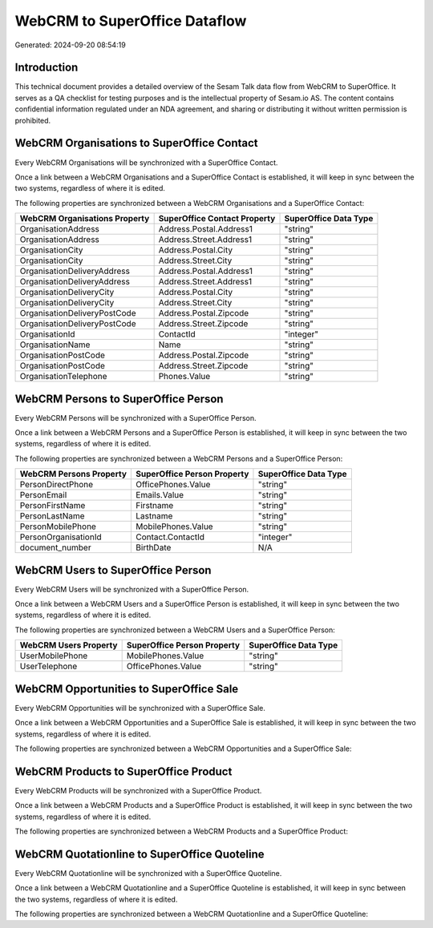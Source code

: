 ==============================
WebCRM to SuperOffice Dataflow
==============================

Generated: 2024-09-20 08:54:19

Introduction
------------

This technical document provides a detailed overview of the Sesam Talk data flow from WebCRM to SuperOffice. It serves as a QA checklist for testing purposes and is the intellectual property of Sesam.io AS. The content contains confidential information regulated under an NDA agreement, and sharing or distributing it without written permission is prohibited.

WebCRM Organisations to SuperOffice Contact
-------------------------------------------
Every WebCRM Organisations will be synchronized with a SuperOffice Contact.

Once a link between a WebCRM Organisations and a SuperOffice Contact is established, it will keep in sync between the two systems, regardless of where it is edited.

The following properties are synchronized between a WebCRM Organisations and a SuperOffice Contact:

.. list-table::
   :header-rows: 1

   * - WebCRM Organisations Property
     - SuperOffice Contact Property
     - SuperOffice Data Type
   * - OrganisationAddress
     - Address.Postal.Address1
     - "string"
   * - OrganisationAddress
     - Address.Street.Address1
     - "string"
   * - OrganisationCity
     - Address.Postal.City
     - "string"
   * - OrganisationCity
     - Address.Street.City
     - "string"
   * - OrganisationDeliveryAddress
     - Address.Postal.Address1
     - "string"
   * - OrganisationDeliveryAddress
     - Address.Street.Address1
     - "string"
   * - OrganisationDeliveryCity
     - Address.Postal.City
     - "string"
   * - OrganisationDeliveryCity
     - Address.Street.City
     - "string"
   * - OrganisationDeliveryPostCode
     - Address.Postal.Zipcode
     - "string"
   * - OrganisationDeliveryPostCode
     - Address.Street.Zipcode
     - "string"
   * - OrganisationId
     - ContactId
     - "integer"
   * - OrganisationName
     - Name
     - "string"
   * - OrganisationPostCode
     - Address.Postal.Zipcode
     - "string"
   * - OrganisationPostCode
     - Address.Street.Zipcode
     - "string"
   * - OrganisationTelephone
     - Phones.Value
     - "string"


WebCRM Persons to SuperOffice Person
------------------------------------
Every WebCRM Persons will be synchronized with a SuperOffice Person.

Once a link between a WebCRM Persons and a SuperOffice Person is established, it will keep in sync between the two systems, regardless of where it is edited.

The following properties are synchronized between a WebCRM Persons and a SuperOffice Person:

.. list-table::
   :header-rows: 1

   * - WebCRM Persons Property
     - SuperOffice Person Property
     - SuperOffice Data Type
   * - PersonDirectPhone
     - OfficePhones.Value
     - "string"
   * - PersonEmail
     - Emails.Value
     - "string"
   * - PersonFirstName
     - Firstname
     - "string"
   * - PersonLastName
     - Lastname
     - "string"
   * - PersonMobilePhone
     - MobilePhones.Value
     - "string"
   * - PersonOrganisationId
     - Contact.ContactId
     - "integer"
   * - document_number
     - BirthDate
     - N/A


WebCRM Users to SuperOffice Person
----------------------------------
Every WebCRM Users will be synchronized with a SuperOffice Person.

Once a link between a WebCRM Users and a SuperOffice Person is established, it will keep in sync between the two systems, regardless of where it is edited.

The following properties are synchronized between a WebCRM Users and a SuperOffice Person:

.. list-table::
   :header-rows: 1

   * - WebCRM Users Property
     - SuperOffice Person Property
     - SuperOffice Data Type
   * - UserMobilePhone
     - MobilePhones.Value
     - "string"
   * - UserTelephone
     - OfficePhones.Value
     - "string"


WebCRM Opportunities to SuperOffice Sale
----------------------------------------
Every WebCRM Opportunities will be synchronized with a SuperOffice Sale.

Once a link between a WebCRM Opportunities and a SuperOffice Sale is established, it will keep in sync between the two systems, regardless of where it is edited.

The following properties are synchronized between a WebCRM Opportunities and a SuperOffice Sale:

.. list-table::
   :header-rows: 1

   * - WebCRM Opportunities Property
     - SuperOffice Sale Property
     - SuperOffice Data Type


WebCRM Products to SuperOffice Product
--------------------------------------
Every WebCRM Products will be synchronized with a SuperOffice Product.

Once a link between a WebCRM Products and a SuperOffice Product is established, it will keep in sync between the two systems, regardless of where it is edited.

The following properties are synchronized between a WebCRM Products and a SuperOffice Product:

.. list-table::
   :header-rows: 1

   * - WebCRM Products Property
     - SuperOffice Product Property
     - SuperOffice Data Type


WebCRM Quotationline to SuperOffice Quoteline
---------------------------------------------
Every WebCRM Quotationline will be synchronized with a SuperOffice Quoteline.

Once a link between a WebCRM Quotationline and a SuperOffice Quoteline is established, it will keep in sync between the two systems, regardless of where it is edited.

The following properties are synchronized between a WebCRM Quotationline and a SuperOffice Quoteline:

.. list-table::
   :header-rows: 1

   * - WebCRM Quotationline Property
     - SuperOffice Quoteline Property
     - SuperOffice Data Type

